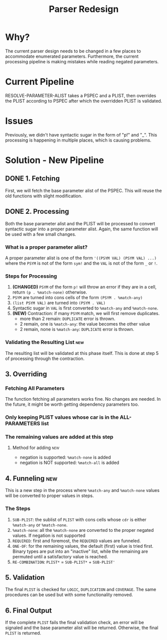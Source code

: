 #+TITLE:Parser Redesign
* Why?
The current parser design needs to be changed in a few places to accommodate enumerated parameters.
Furthermore, the current processing pipeline is making mistakes while reading negated parameters.
* Current Pipeline
RESOLVE-PARAMETER-ALIST takes a PSPEC and a PLIST, then overrides the PLIST according to PSPEC after which the overridden PLIST is validated.
* Issues
Previously, we didn't have syntactic sugar in the form of "p!" and "_".
This processing is happening in multiple places, which is causing problems.
* Solution - New Pipeline
** DONE 1. Fetching
First, we will fetch the base parameter alist of the PSPEC.
This will reuse the old functions with slight modification.
** DONE 2. Processing
Both the base parameter alist and the PLIST will be processed to convert syntactic sugar into a proper parameter alist.
Again, the same function will be used with a few small changes.
*** What is a proper parameter alist?
A proper parameter alist is one of the form ~'((PSYM VAL) (PSYM VAL) ...)~ where the ~PSYM~ is not of the form ~sym!~ and the ~VAL~ is not of the form ~_~ or ~!~.
*** Steps for Processing
1. *(CHANGED)* ~PSYM~ of the form ~p!~ will throw an error if they are in a cell,
   return ~(p . %match-none)~ otherwise.
2. ~PSYM~ are turned into cons cells of the form ~(PSYM . %match-any)~
3. ~(list PSYM VAL)~ are turned into ~(PSYM . VAL)~
4. Syntactic sugar in ~VAL~ is first converted to ~%match-any~ and ~%match-none~.
5. *(NEW)* Contraction: if many ~PSYM~ match, we will first remove duplicates.
   - more than 2 remain: ~DUPLICATE~ error is thrown.
   - 2 remain, one is ~%match-any~: the value becomes the other value
   - 2 remain, none is ~%match-any~: ~DUPLICATE~ error is thrown.
*** Validating the Resulting List                                       :new:
The resulting list will be validated at this phase itself.
This is done at step 5 of processing through the contraction.
** 3. Overriding
*** Fetching All Parameters
The function fetching all parameters works fine. No changes are needed.
In the future, it might be worth getting dependency parameters too.
*** Only keeping PLIST values whose car is in the ALL-PARAMETERS list
*** The remaining values are added at this step
**** Method for adding                                               :new:
- negation is supported: ~%match-none~ is added
- negation is NOT supported: ~%match-all~ is added
** 4. Funneling                                                         :new:
This is a new step in the process where ~%match-any~ and ~%match-none~ values will be converted to proper values in steps.
*** The Steps
1. ~SUB-PLIST~: the sublist of ~PLIST~ with cons cells whose ~cdr~ is either ~%match-any~ or ~%match-none~.
2. ~%match-none~: all the ~%match-none~ are converted to the proper negated values. If negation is not supported
3. ~REQUIRED~: first and foremost, the ~REQUIRED~ values are funneled.
4. ~ONE-OF~: for the remaining values, the default (first) value is tried first.
   Binary types are put into an "inactive" list, while the remaining are permuted until a satisfactory value is reached.
5. ~RE-COMBINATION~: ~PLIST*~ = ~SUB-PLIST*~ + ~SUB-PLIST'~
** 5. Validation
The final ~PLIST~ is checked for ~LOGIC~, ~DUPLICATION~ and ~COVERAGE~.
The same procedures can be used but with some functionality removed.
** 6. Final Output
If the complete ~PLIST~ fails the final validation check, an error will be signaled and the base parameter alist will be returned. Otherwise, the final ~PLIST~ is returned.
